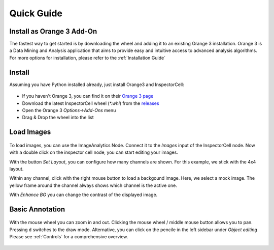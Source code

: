 Quick Guide
===========
Install as Orange 3 Add-On
--------------------------
The fastest way to get started is by downloading the wheel and adding it to an
existing Orange 3 installation. Orange 3 is a Data Mining and Analysis application
that aims to provide easy and intuitive access to advanced analysis algorithms.
For more options for installation, please refer to the :ref:`Installation Guide`


Install
-------
Assuming you have Python installed already, just install Orange3 and InspectorCell:

.. figure:: /_static/img/addon.png
   :figwidth: 100%
   :width: 80%
   :alt: Install InspectorCell as Orange 3 Add-On
   :align: center

* If you haven't Orange 3, you can find it on their `Orange 3 page <https://orange.biolab.si/download/>`_
* Download the latest InspectorCell wheel (`*.whl`) from the `releases <https://gitlab.com/InspectorCell/inspectorcell/-/releases>`_
* Open the Orange 3 `Options->Add-Ons` menu
* Drag & Drop the wheel into the list

Load Images
-----------
.. figure:: /_static/img/workflow.png
   :figwidth: 100%
   :width: 80%
   :alt: Simple InspectorCell workflow
   :align: center

To load images, you can use the ImageAnalytics Node. Connect it to the
`Images` input of the InspectorCell node. Now with a double click on
the inspector cell node, you can start editing your images.

With the button `Set Layout`, you can configure how many channels are shown.
For this example, we stick with the 4x4 layout.

Within any channel, click with the right mouse button to load a backgound
image. Here, we select a mock image. The yellow frame around the channel
always shows which channel is the active one.

With `Enhance BG` you can change the contrast of the displayed image.

Basic Annotation
----------------
.. figure:: /_static/img/annotate1.png
   :figwidth: 100%
   :width: 80%
   :alt: 
   :align: center

With the mouse wheel you can zoom in and out. Clicking the mouse wheel /
middle mouse button allows you to pan. Pressing ``d`` switches to the draw mode.
Alternative, you can click on the pencile in the left sidebar under
`Object editing` Please see :ref:`Controls` for a comprehensive overview.
 

.. figure:: /_static/img/annotate2.png
   :figwidth: 100%
   :width: 80%
   :alt: 
   :align: center

   ..

.. figure:: /_static/img/annotate3.png
   :figwidth: 100%
   :width: 80%
   :alt: 
   :align: center

   ..
